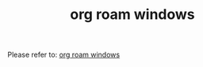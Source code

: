 #+TITLE: org roam windows

Please refer to: [[https://earvingad.github.io/posts/org_roam_windows/][org roam windows]]
